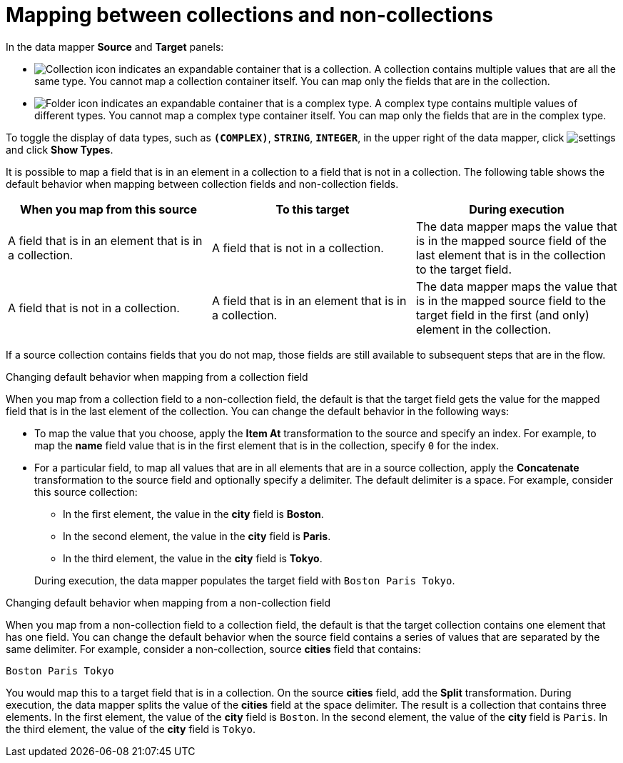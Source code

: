 // This module is included in the following assemblies:
// as_mapping-data.adoc

[id='mapping-between-collections-and-non-collections_{context}']
= Mapping between collections and non-collections

In the data mapper *Source* and *Target* panels: 

* image:images/collection-icon.png[Collection icon]
indicates an expandable container that is a collection. 
A collection contains multiple values that are all the same type.
You cannot map a collection container itself. You can map only 
the fields that are in the collection. 

* image:images/folder.png[Folder icon] indicates an 
expandable container that is a complex type. A complex
type contains multiple values of different types. 
You cannot map a complex type container itself. You can map 
only the fields that are in the complex type. 

To toggle the display of data types, such as `*(COMPLEX)*`, 
`*STRING*`, `*INTEGER*`, in the upper right of the data mapper, click 
image:shared/images/EditorSettings.png[settings] and click 
*Show Types*. 

It is possible to map a field that is in an element in a 
collection to a field that is not in a collection. 
The following table shows the default behavior when 
mapping between collection fields and non-collection fields. 

[options="header"]
[cols="1,1,1"]
|===
|When you map from this source
|To this target
|During execution

|A field that is in an element that is in a collection. 
|A field that is not in a collection.
|The data mapper maps the value that is in the mapped source field of the 
last element that is in the collection to the target field. 

|A field that is not in a collection. 
|A field that is in an element that is in a collection.
|The data mapper maps the value that is in the mapped source 
field to the target field in the first (and only) element
in the collection. 

|===

If a source collection contains fields that you do not map, 
those fields are still available to subsequent steps that
are in the flow. 

.Changing default behavior when mapping from a collection field 
When you map from a collection field to a non-collection 
field, the default is that the target field gets the 
value for the mapped field that is in the last element of the collection. 
You can change the default behavior in the following 
ways: 

* To map the value that you choose, apply the *Item At* 
transformation to the source and specify an 
index. For example, to map the *name* field 
value that is in the first element that is in the collection, 
specify `0` for the index. 

* For a particular field, to map all values that are in 
all elements that are in a 
source collection, apply the *Concatenate* transformation 
to the source field and optionally specify a delimiter.
The default delimiter is a space. For example, 
consider this source collection: 

** In the first element, the value in the *city* field
is *Boston*. 
** In the second element, the value in the *city* field 
is *Paris*.
** In the third element, the value in the *city* field 
is *Tokyo*. 

+
During execution, the data mapper populates the target
field with `Boston Paris Tokyo`. 

.Changing default behavior when mapping from a non-collection field
When you map from a non-collection field to a collection 
field, the default is that the target collection contains
one element that has one field. You can change the default behavior 
when the source field contains a series of values that are 
separated by the same delimiter. For example, consider a 
non-collection, source *cities* field that contains: 

`Boston Paris Tokyo`

You would map this to a target field that is in a collection. 
On the source *cities* field, add the *Split* transformation. 
During execution, the data mapper splits the value of the 
*cities* field at the space delimiter. The result is a 
collection that contains three elements. In the first 
element, the value of the *city* field is `Boston`. In the 
second element, the value of the *city* field is `Paris`. 
In the third element, the value of the *city* field is `Tokyo`. 
